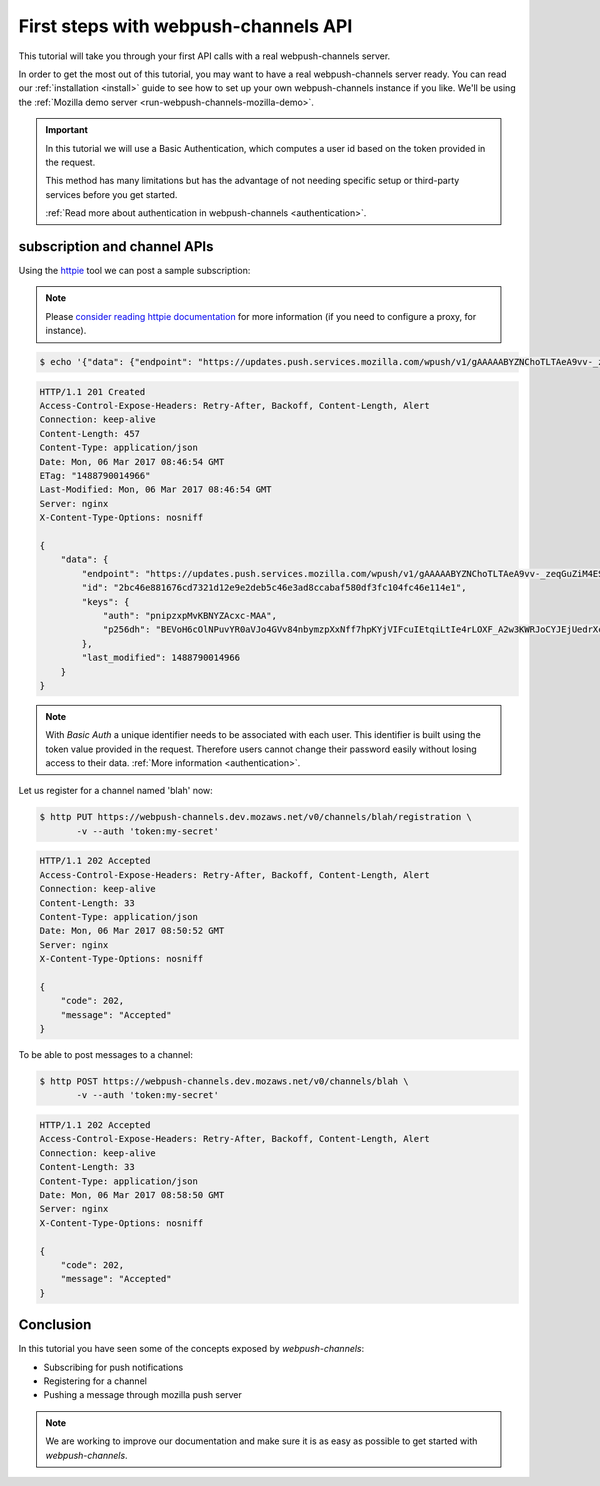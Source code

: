 .. _tutorial-first-steps:

First steps with webpush-channels API
#####################################

This tutorial will take you through your first API calls with a real
webpush-channels server.

In order to get the most out of this tutorial, you may want to have a
real webpush-channels server ready. You can read our :ref:`installation
<install>` guide to see how to set up your own webpush-channels instance if you
like. We'll be using the :ref:`Mozilla demo server <run-webpush-channels-mozilla-demo>`.

.. important::

    In this tutorial we will use a Basic Authentication, which computes a
    user id based on the token provided in the request.

    This method has many limitations but has the advantage of not needing
    specific setup or third-party services before you get started.

    :ref:`Read more about authentication in webpush-channels <authentication>`.

subscription and channel APIs
=============================

Using the `httpie <http://httpie.org>`_ tool we can post a sample subscription:

.. note::

    Please `consider reading httpie documentation <https://github.com/jkbrzt/httpie#proxies>`_
    for more information (if you need to configure a proxy, for instance).

.. code-block:: shell

    $ echo '{"data": {"endpoint": "https://updates.push.services.mozilla.com/wpush/v1/gAAAAABYZNChoTLTAeA9vv-_zeqGuZiM4ESpiV7oiT5XtrN8aI01fiCQ7-_hC8lhqXanjUEWp5MFRoq35QmzdplCkRhp5nRgjwneGCGO8WXYH9psZaD_xInKLWm7K8-tzFAp-vRNHx79","keys": {"auth": "pnipzxpMvKBNYZAcxc-MAA","p256dh": "BEVoH6cOlNPuvYR0aVJo4GVv84nbymzpXxNff7hpKYjVIFcuIEtqiLtIe4rLOXF_A2w3KWRJoCYJEjUedrXcNpc"}}}' | http POST https://webpush-channels.dev.mozaws.net/v0/subscriptions -v --auth 'token:my-secret'

.. code-block:: http

    HTTP/1.1 201 Created
    Access-Control-Expose-Headers: Retry-After, Backoff, Content-Length, Alert
    Connection: keep-alive
    Content-Length: 457
    Content-Type: application/json
    Date: Mon, 06 Mar 2017 08:46:54 GMT
    ETag: "1488790014966"
    Last-Modified: Mon, 06 Mar 2017 08:46:54 GMT
    Server: nginx
    X-Content-Type-Options: nosniff

    {
        "data": {
            "endpoint": "https://updates.push.services.mozilla.com/wpush/v1/gAAAAABYZNChoTLTAeA9vv-_zeqGuZiM4ESpiV7oiT5XtrN8aI01fiCQ7-_hC8lhqXanjUEWp5MFRoq35QmzdplCkRhp5nRgjwneGCGO8WXYH9psZaD_xInKLWm7K8-tzFAp-vRNHx79",
            "id": "2bc46e881676cd7321d12e9e2deb5c46e3ad8ccabaf580df3fc104fc46e114e1",
            "keys": {
                "auth": "pnipzxpMvKBNYZAcxc-MAA",
                "p256dh": "BEVoH6cOlNPuvYR0aVJo4GVv84nbymzpXxNff7hpKYjVIFcuIEtqiLtIe4rLOXF_A2w3KWRJoCYJEjUedrXcNpc"
            },
            "last_modified": 1488790014966
        }
    }


.. note::

    With *Basic Auth* a unique identifier needs to be associated with each
    user. This identifier is built using the token value provided in the request.
    Therefore users cannot change their password easily without losing
    access to their data. :ref:`More information <authentication>`.

Let us register for a channel named 'blah' now:

.. code-block:: shell

    $ http PUT https://webpush-channels.dev.mozaws.net/v0/channels/blah/registration \
           -v --auth 'token:my-secret'

.. code-block:: http

    HTTP/1.1 202 Accepted
    Access-Control-Expose-Headers: Retry-After, Backoff, Content-Length, Alert
    Connection: keep-alive
    Content-Length: 33
    Content-Type: application/json
    Date: Mon, 06 Mar 2017 08:50:52 GMT
    Server: nginx
    X-Content-Type-Options: nosniff

    {
        "code": 202,
        "message": "Accepted"
    }

To be able to post messages to a channel:

.. code-block:: shell

    $ http POST https://webpush-channels.dev.mozaws.net/v0/channels/blah \
           -v --auth 'token:my-secret'

.. code-block:: http

    HTTP/1.1 202 Accepted
    Access-Control-Expose-Headers: Retry-After, Backoff, Content-Length, Alert
    Connection: keep-alive
    Content-Length: 33
    Content-Type: application/json
    Date: Mon, 06 Mar 2017 08:58:50 GMT
    Server: nginx
    X-Content-Type-Options: nosniff

    {
        "code": 202,
        "message": "Accepted"
    }

Conclusion
==========

In this tutorial you have seen some of the concepts exposed by *webpush-channels*:

- Subscribing for push notifications
- Registering for a channel
- Pushing a message through mozilla push server

.. note::

    We are working to improve our documentation and make sure it is as easy as
    possible to get started with *webpush-channels*.
